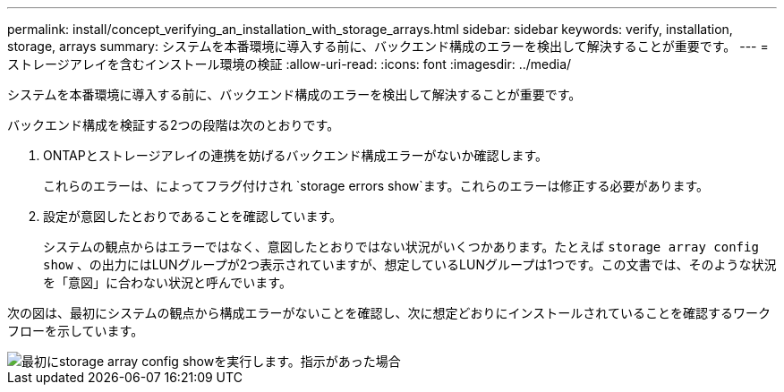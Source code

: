 ---
permalink: install/concept_verifying_an_installation_with_storage_arrays.html 
sidebar: sidebar 
keywords: verify, installation, storage, arrays 
summary: システムを本番環境に導入する前に、バックエンド構成のエラーを検出して解決することが重要です。 
---
= ストレージアレイを含むインストール環境の検証
:allow-uri-read: 
:icons: font
:imagesdir: ../media/


[role="lead"]
システムを本番環境に導入する前に、バックエンド構成のエラーを検出して解決することが重要です。

バックエンド構成を検証する2つの段階は次のとおりです。

. ONTAPとストレージアレイの連携を妨げるバックエンド構成エラーがないか確認します。
+
これらのエラーは、によってフラグ付けされ `storage errors show`ます。これらのエラーは修正する必要があります。

. 設定が意図したとおりであることを確認しています。
+
システムの観点からはエラーではなく、意図したとおりではない状況がいくつかあります。たとえば `storage array config show` 、の出力にはLUNグループが2つ表示されていますが、想定しているLUNグループは1つです。この文書では、そのような状況を「意図」に合わない状況と呼んでいます。



次の図は、最初にシステムの観点から構成エラーがないことを確認し、次に想定どおりにインストールされていることを確認するワークフローを示しています。

image::../media/installation_verification_flowchart.gif[最初にstorage array config showを実行します。指示があった場合,run storage errors show,review the messages and review the documentation. Contact technical support if the problem is not resolved.]
